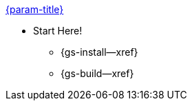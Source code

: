 .xref:couchbase-lite:csharp:quickstart.adoc[{param-title}]
// tag::get-started[]
//tag::start[]
* Start Here!
** {gs-install--xref}
// end::start[]
** {gs-build--xref}
// end::get-started[]